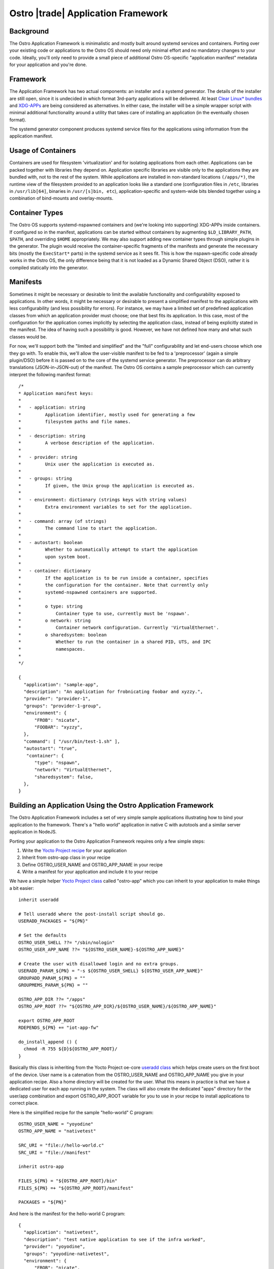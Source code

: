 .. _application-framework:

Ostro |trade| Application Framework
###################################


Background
==========

The Ostro Application Framework is minimalistic and mostly built
around systemd services and containers.  Porting
over your existing code or applications to the Ostro OS should need
only minimal effort and no 
mandatory changes to your code. Ideally, you'll only need to provide 
a small piece of additional Ostro OS-specific "application manifest" metadata
for your application and you're done.


Framework
=========

The Application Framework has two actual components: an
installer and a systemd generator. The details of the installer are
still open, since it is undecided in which format 3rd-party
applications will be delivered. At least `Clear Linux\* bundles`_  
and `XDG-APPs`_ are being considered
as alternatives. In either case, the
installer will be a simple wrapper script with minimal additional
functionality around a utility that takes care of installing an
application (in the eventually chosen format).

The systemd generator component produces systemd service files for the
applications using information from the application manifest.

.. _Clear Linux\* bundles: https://clearlinux.org/documentation/index_bundles.html
.. _XDG-APPs: https://wiki.gnome.org/Projects/SandboxedApps



Usage of Containers
====================

Containers are used for filesystem 'virtualization' and for isolating
applications from each other. Applications can be packed together with
libraries they depend on. Application specific libraries are visible
only to the applications they are bundled with, not to the rest of the
system. While applications are installed in non-standard locations
``(/apps/*)``, the runtime view of the filesystem provided to an
application looks like a standard one (configuration files in
``/etc``, libraries in ``/usr/lib[64]``, binaries in ``/usr/[s]bin,
etc``), application-specific and system-wide bits blended together
using a combination of bind-mounts and overlay-mounts.


Container Types
================

The Ostro OS supports systemd-nspawned containers and (we're looking into
supporting) XDG-APPs inside containers. If configured so in the
manifest, applications can be started without containers by
augmenting ``$LD_LIBRARY_PATH``, ``$PATH``, and overriding ``$HOME``
appropriately.  We may also support adding 
new container types through simple plugins in the generator. The plugin
would receive the container-specific fragments of the manifests and
generate the necessary bits (mostly the ``ExecStart*`` parts) in the
systemd service as it sees fit. This is how the nspawn-specific code
already works in the Ostro OS, the only difference being that it is
not loaded as a Dynamic Shared Object (DSO), rather it is compiled statically into the
generator.


Manifests
=========

Sometimes it might be necessary or desirable to limit the
available functionality and configurability exposed to
applications. In other words, it might be necessary or desirable to
present a simplified manifest to the applications with less
configurability (and less possibility for errors). For instance, we may have a 
limited set of predefined application classes from
which an application provider must choose; one that best fits its
application. In this case, most of the configuration for the
application comes implicitly by selecting the application class,
instead of being explicitly stated in the manifest. The idea of having
such a possibility is good. However, we have not defined
how many and what such classes would be.

For now, we'll support both the "limited and simplified" and the "full"
configurability and let end-users choose which one they go with.
To enable this, we'll allow the user-visible manifest to be fed
to a 'preprocessor' (again a simple plugin/DSO) before it is passed on
to the core of the systemd service generator. The preprocessor can do
arbitrary translations (JSON-in-JSON-out) of the manifest. The Ostro OS contains
a sample preprocessor which can currently interpret the following
manifest format::

  /*
  * Application manifest keys:
  *
  *   - application: string
  *         Application identifier, mostly used for generating a few
  *         filesystem paths and file names.
  *
  *   - description: string
  *         A verbose description of the application.
  *
  *   - provider: string
  *         Unix user the application is executed as.
  *
  *   - groups: string
  *         If given, the Unix group the application is executed as.
  *
  *   - environment: dictionary (strings keys with string values)
  *         Extra environment variables to set for the application.
  *
  *   - command: array (of strings)
  *         The command line to start the application.
  *
  *   - autostart: boolean
  *         Whether to automatically attempt to start the application
  *         upon system boot.
  *
  *   - container: dictionary
  *         If the application is to be run inside a container, specifies
  *         the configuration for the container. Note that currently only
  *         systemd-nspawned containers are supported.
  *
  *         o type: string
  *             Container type to use, currently must be 'nspawn'.
  *         o network: string
  *             Container network configuration. Currently 'VirtualEthernet'.
  *         o sharedsystem: boolean
  *             Whether to run the container in a shared PID, UTS, and IPC
  *             namespaces.
  *
  */

  {
    "application": "sample-app",
    "description": "An application for frobnicating foobar and xyzzy.",
    "provider": "provider-1",
    "groups": "provider-1-group",
    "environment": {
        "FROB": "nicate",
        "FOOBAR": "xyzzy",
    },
    "command": [ "/usr/bin/test-1.sh" ],
    "autostart": "true",
     "container": {
        "type": "nspawn",
        "network": "VirtualEthernet",
        "sharedsystem": false,
    },
  }


Building an Application Using the Ostro Application Framework
==============================================================

The Ostro Application Framework includes a set of very simple sample
applications illustrating how to bind your application to the
framework. There's a "hello world" application in native C with
autotools and a similar server application in NodeJS.

Porting your application to the Ostro Application Framework requires only
a few simple steps:

1. Write the `Yocto Project recipe`_ for your application
2. Inherit from ostro-app class in your recipe
3. Define OSTRO_USER_NAME and OSTRO_APP_NAME in your recipe
4. Write a manifest for your application and include it to your recipe

.. _Yocto Project recipe: http://www.yoctoproject.org/docs/current/dev-manual/dev-manual.html#new-recipe-writing-a-new-recipe
.. _Yocto Project class: http://www.yoctoproject.org/docs/current/ref-manual/ref-manual.html#ref-classes
.. _useradd class: http://www.yoctoproject.org/docs/current/ref-manual/ref-manual.html#ref-classes-useradd

We have a simple helper `Yocto Project class`_ called "ostro-app" which you can
inherit to your application to make things a bit easier::
  
  inherit useradd

  # Tell useradd where the post-install script should go.
  USERADD_PACKAGES = "${PN}"
  
  # Set the defaults
  OSTRO_USER_SHELL ??= "/sbin/nologin"
  OSTRO_USER_APP_NAME ??= "${OSTRO_USER_NAME}-${OSTRO_APP_NAME}"
  
  # Create the user with disallowed login and no extra groups.
  USERADD_PARAM_${PN} = "-s ${OSTRO_USER_SHELL} ${OSTRO_USER_APP_NAME}"
  GROUPADD_PARAM_${PN} = ""
  GROUPMEMS_PARAM_${PN} = ""
  
  OSTRO_APP_DIR ??= "/apps"
  OSTRO_APP_ROOT ??= "${OSTRO_APP_DIR}/${OSTRO_USER_NAME}/${OSTRO_APP_NAME}"
  
  export OSTRO_APP_ROOT
  RDEPENDS_${PN} += "iot-app-fw"
  
  do_install_append () {
    chmod -R 755 ${D}${OSTRO_APP_ROOT}/
  }

Basically this class is inheriting from the Yocto Project oe-core `useradd class`_
which helps create users on the first boot of the device. User name
is a catenation from the OSTRO_USER_NAME and OSTRO_APP_NAME you give in
your application recipe. Also a home directory will be created for the
user. What this means in practice is that we have a dedicated user for
each app running in the system. The class will also create the
dedicated "apps" directory for the user/app combination and export
OSTRO_APP_ROOT variable for you to use in your recipe to install
applications to correct place.

Here is the simplified recipe for the sample "hello-world" C program::
  
  OSTRO_USER_NAME = "yoyodine"
  OSTRO_APP_NAME = "nativetest"
  
  SRC_URI = "file://hello-world.c"
  SRC_URI = "file://manifest"
  
  inherit ostro-app
  
  FILES_${PN} = "${OSTRO_APP_ROOT}/bin"
  FILES_${PN} =+ "${OSTRO_APP_ROOT}/manifest"
  
  PACKAGES = "${PN}"

And here is the manifest for the hello-world C program::
  
  {
    "application": "nativetest",
    "description": "test native application to see if the infra worked",
    "provider": "yoyodine",
    "groups": "yoyodine-nativetest",
    "environment": {
        "FROB": "nicate",
	"FOOBAR": "xyzzy",
    },
    "command": [ "/bin/hello-world" ],
    "autostart": "false",
    "container": {
        "type": "nspawn",
        "network": "VirtualEthernet",
        "sharedsystem": false,
    },
  }

When this application is added to the image, user
``yoyodine-nativetest`` is created in the first boot or when
installing the application. Also application framework systemd service
file generator is running at boot and generates a service file for
the application.  You should see the application under
``/apps/yoyodine/nativetest`` and you can see the user
``yoyodine-nativetest`` for example in ``/etc/passwd``. The generated
systemd service file should be in
``/run/systemd/generator/yoyodine-nativetest.service``.

You can now start and stop your application with ``systemctl`` (like
``systemctl start yoyodine-nativetest.service``). From the service
file you can see what happens: systemd-nspawn container is created
with the defined user, your application directory is overlay mounted, and
the applications is started in the container.
